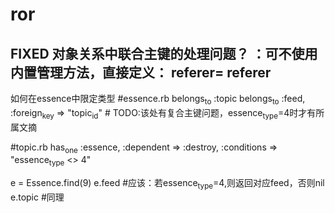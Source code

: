 * ror
** FIXED 对象关系中联合主键的处理问题？ ：可不使用内置管理方法，直接定义： referer=  referer
   CLOSED: [2011-06-24 五 17:46]
   如何在essence中限定类型
  #essence.rb
  belongs_to :topic
  belongs_to :feed, :foreign_key => "topic_id" # TODO:该处有复合主键问题，essence_type=4时才有所属文摘

  #topic.rb
  has_one :essence, :dependent => :destroy, :conditions => "essence_type <> 4"

  e = Essence.find(9)
  e.feed   #应该：若essence_type=4,则返回对应feed，否则nil
  e.topic  #同理

